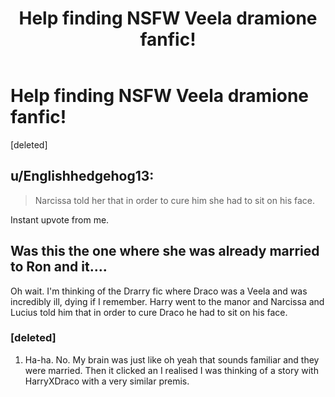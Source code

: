 #+TITLE: Help finding NSFW Veela dramione fanfic!

* Help finding NSFW Veela dramione fanfic!
:PROPERTIES:
:Score: 4
:DateUnix: 1461623589.0
:DateShort: 2016-Apr-26
:FlairText: Request
:END:
[deleted]


** u/Englishhedgehog13:
#+begin_quote
  Narcissa told her that in order to cure him she had to sit on his face.
#+end_quote

Instant upvote from me.
:PROPERTIES:
:Author: Englishhedgehog13
:Score: 13
:DateUnix: 1461624087.0
:DateShort: 2016-Apr-26
:END:


** Was this the one where she was already married to Ron and it....

Oh wait. I'm thinking of the Drarry fic where Draco was a Veela and was incredibly ill, dying if I remember. Harry went to the manor and Narcissa and Lucius told him that in order to cure Draco he had to sit on his face.
:PROPERTIES:
:Author: ElderGoddessSized
:Score: 4
:DateUnix: 1461628109.0
:DateShort: 2016-Apr-26
:END:

*** [deleted]
:PROPERTIES:
:Score: 2
:DateUnix: 1461638704.0
:DateShort: 2016-Apr-26
:END:

**** Ha-ha. No. My brain was just like oh yeah that sounds familiar and they were married. Then it clicked an I realised I was thinking of a story with HarryXDraco with a very similar premis.
:PROPERTIES:
:Author: ElderGoddessSized
:Score: 2
:DateUnix: 1461644164.0
:DateShort: 2016-Apr-26
:END:
